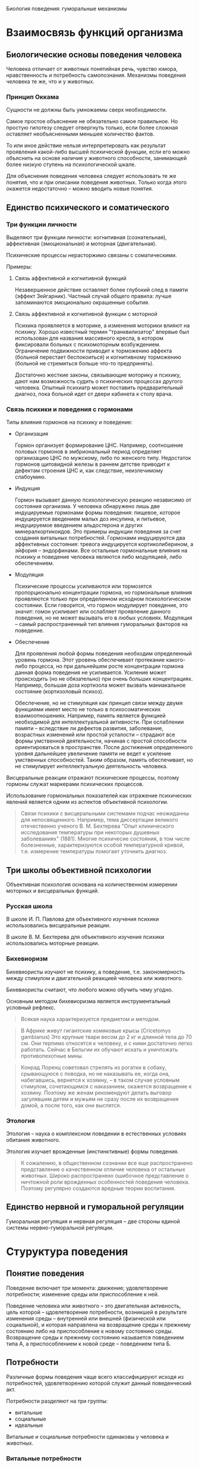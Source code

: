Биология поведения: гуморальные механизмы 

* Взаимосвязь функций организма

** Биологические основы поведения человека

   Человека отличает от животных понятийная речь, чувство юмора,
   нравственность и потребность самопознания. Механизмы поведения
   человека те же, что и у животных.

*** Принцип Оккама

    Сущности не должны быть умножаемы сверх необходимости.

    Самое простое объяснение не обязательно самое правильное. Но
    простую гипотезу следует отвергнуть только, если более сложная
    оставляет необъясненными меньшее количество фактов.

    То или иное действие нельзя интерпретировать как результат
    проявления какой-либо высшей психической функции, если его можно
    объяснить на основе наличия у животного способности, занимающей
    более низкую ступень на психологической шкале.

    Для объяснения поведения человека следует использовать те же
    понятия, что и при описании поведения животных. Только когда этого
    окажется недостаточно -- можно вводить новые понятия.

** Единство психического и соматического

*** Три функции личности

    Выделяют три функции личности: когнитивная (сознательная),
    аффективная (эмоциональная) и моторная (двигательная).

    Психические процессы нерасторжимо связаны с соматическими.

    Примеры:

    1) Связь аффективной и когнитивной функций

       Незавершенное действие оставляет более глубокий след в памяти
       (эффект Зейгарник). Частный случай общего правила: лучше
       запоминаются эмоционально окрашенные события.

    2) Связь аффективной и когнитивной функции с моторной

       Психика проявляется в моторике, а изменения моторики влияют на
       психику. Хорошо известный термин "транквилизатор" впервые был
       использован для названия массивного кресла, в котором фиксировали
       больных с психомоторным возбуждением. Ограничение подвижности
       приводит к торможению аффекта (больной перестает беспокоиться) и
       когнитивному торможению (больной не стремиться больше что-то
       предпринять).

       Достаточно жесткие законы, связывающие моторику и
       психику, дают нам возможность судить о психических процессах
       другого человека. Опытный психиатр может поставить
       предварительный диагноз, пока больной идет от двери кабинета к
       столу врача.

*** Связь психики и поведения с гормонами

    Типы влияния гормонов на психику и поведение:

    - Организация
    
      Гормон организует формирование ЦНС. Например, соотношение половых
      гормонов в эмбриональный период определяет организацию ЦНС по
      мужскому, либо по женского типу. Недостаток гормонов щитовидной
      железы в раннем детстве приводит к дефектам строения ЦНС и, как
      следствие, неизлечимому слабоумию.

    - Индукция

      Гормон вызывает данную психологическую реакцию независимо от
      состояния организма. У человека обнаружено лишь две индуцируемые
      гормонами формы поведения: пищевое, которое индуцируется
      введением малых доз инсулина, и питьевое, индуцируемое введением
      альдостерона и других минералкортикоидов. Это примеры индукции
      поведения за счет создания витальных потребностей. Гормонами
      индуцируются два аффективных состояния: тревога индуцируется
      кортиколиберином, а эйфория -- эндорфинами. Все остальные
      гормональные влияния на психику и поведение человека являются
      либо модуляцией, либо обеспечением.

    - Модуляция

      Психические процессы усиливаются или тормозятся пропорционально
      концентрации гормона, но гормональные влияния проявляются только
      при определенном исходном психологическом состоянии. Если
      говорится, что гормон модулирует поведение, это значит: гомон
      усиливает или ослабляет проявление данного поведения, но не
      может вызывать его в любых условиях. Модуляция -- самый
      распространенный тип влияния гуморальных факторов на поведение.

    - Обеспечение

      Для проявления любой формы поведения необходим определенный
      уровень гормона. Этот уровень обеспечивает протекание
      какого-либо процесса, но при дальнейшем росте концентрации
      гормона данная форма поведения не усиливается. Усиление может
      происходить (но не обязательно) при очень больших
      концентрациях. Например, большая доза кортизола может вызвать
      маниакальное состояние (кортизоловый психоз).

      Обеспечение, но не стимуляция как принцип связи между двумя
      функциями имеет место не только в психосоматических
      взаимоотношениях. Например, память является функцией необходимой
      для интеллектуальной активности. При ослаблении памяти --
      вследствие ли дефектов развития, заболевание, возрастных
      изменений или простой усталости -- страдают все формы умственной
      деятельности, начиная с простой способности ориентироваться в
      пространстве. После достижения определенного уровня дальнейшее
      увеличение памяти не ведет к усиление умственных
      способностей. Таким образом, память обеспечивает, но не
      стимулирует интеллектуальную деятельность человека.


    Висцеральные реакции отражают психические процессы, поэтому
    гормоны служат маркерами психических процессов.

    Использование гормональных показателей как отражение психических
    явлений является одним из аспектов объективной психологии.

    #+BEGIN_QUOTE
    Связи психики с висцеральными системами подчас неожиданны для
    непосвященного. Например, тема диссертации великого отечественно
    ученого В. М. Бехтерева "Опыт клинического исследования
    температуры при некоторых душевных заболеваниях" (1881). Многие
    психичесие состояния, в том числе болезненные, характеризуются
    особой температурной кривой, т.е. измерение температуры помогает
    уточнить диагноз. 
    #+END_QUOTE

** Три школы объективной психологии

   Объективная психология основана на количественном измерении
   моторных и висцеральных функций.

*** Русская школа

    В школе И. П. Павлова для объективного изучения психики
    использовались висцеральные реакции.

    В школе В. М. Бехтерева для объективного изучения психики
    использовались моторные реакции.

*** Бихевиоризм

    Бихевиористы изучают не психику, а поведение, т.е. закономерность
    между стимулом и двигательной реакцией человека или животного.

    Бихевиористы считают, что любого можно обучить чему угодно.

    Основным методом бихевиоризма является инструментальный условный
    рефлекс.

    #+BEGIN_QUOTE
    Всякая наука характеризуется предметом и методом.
    #+END_QUOTE

    #+BEGIN_QUOTE
    В Африке живут гигантские хомяковые крысы (Cricetomys gambianus)
    Это крупные твари весом до 2 кг и длинной тела до 70 см. Они
    терпимо относятся к человеку, и с ними достаточно легко
    работать. Сейчас в Бельгии их обучают искать и уничтожать
    противопехотные мины.
    #+END_QUOTE

    #+BEGIN_QUOTE
    Конрад Лоренц советовал стрелять из рогатки в собаку, срывающуюся
    с поводка, но не наказывать ее, когда она, набегавшись, вернется к
    хозяину, -- в таком случае условным стимулом, сочетающимся с
    наказанием, окажется возвращение к хозяину. Поэтому же женам
    рекомендуют делать выговор загулявшим детям и мужьям не сразу
    после их возвращения домой, а после того, как они выспятся.
    #+END_QUOTE

*** Этология

    Этология -- наука о комплексном поведении в естественных условиях
    обитания животного.

    Этология изучает врожденные (инстинктивные) формы поведения.

    #+BEGIN_QUOTE
    К сожалению, в общественном сознании все еще распространено
    представление о качественном отличие человека от остальных
    животных. Широко распространено ошибочное представление о
    ничтожной роли врожденных особенностей поведения человека. Поэтому
    регулярно создаются вредные теории воспитания.
    #+END_QUOTE

** Единство нервной и гуморальной регуляции

   Гуморальная регуляция и нервная регуляция -- две стороны единой
   системы нервно-гуморальной регуляции.

* Стуруктура поведения

** Понятие поведения

   Поведение включает три момента: движение; удовлетворение
   потребности; изменение среды или приспособление к ней.

   Поведение человека или животного -- это двигательная активность,
   цель которой -- цдовлетворение потребности, возникшей в результате
   изменения среды -- внутренней или внешней (физической или
   социальной), и которая направлена на возвращение среды к прежнему
   состоянию либо на приспособление к новому состоянию
   среды. Возвращение среды к прежнему состоянию называется поведением
   типа А, а приспособлением к новой среде -- поведением типа Б.

** Потребности

   Различные формы поведения чаще всего классифицируют исходя из
   потребностей, удовлетворению которой служит данный поведенческий
   акт.

   Потребности разделяют на три группы:

   - витальные
   - социальные 
   - идеальные

   Витальные и социальные потребности одинаковы у человека и животных.

*** Витальные потребности

    * Самосохранение -- потребности в поступление пищи и воды, в
      сохранении физической целостности организма.

    * Самовоспроизведение -- потребность иметь потомство и заботиться о нем.

    * Самоподдержание -- потребности в функциональной целостности
      организма и поддержании его работоспособности. В частности:

      + Потребность в сенсорном притоке

        На то, что активное состояние мозга поддерживается суммой
        раздражений от всех органов чувств, впервые указал
        И. М. Сеченов в "Рефлексах головного мозга". В дальнейшем это
        положение получило многочисленные экспериментальные
        подтверждения. Животное, которому в эксперименте разрушают
        структуры мозга, в которых расположены сенсорные входы,
        впадает в состояние, неоличимое от глубокой потери сознания.
        Для удовлетворения сенсорной потребности не имеет значения
        информационная нагрузка, а имеют значение количество и
        разнообразие раздражений органов чувств.

      + Потребность в информационном притоке -- информация не должна
        быть значимой для удовлетворения других потребностей
        человека. Главный фактор -- ее количество.

      + Потребность в эмоциях

      + Гедонистическая потребность

    Потребности в сенсорном и информационном притоке биологически
    обоснованы тем, что сбор информации об окружающей среде --
    жизненно необходимое условие выживания каждого животного.

    В условиях сенсорного голода потребность в сенсорных ощущениях и
    потребность в информации можно удовлетворить сенсорным потоком
    от работающих мышц.


    #+BEGIN_QUOTE
    Ограничение сенсорного и информационного притока ведет к
    эмоциональным расстройствам.  Писатели XIX века, например
    Н. С. Лесков и Анатоль Франс, неоднократно отмечали дурной нрав
    монахов и монахинь. То же самое можно наблюдать и сегодня в
    замкнутых коллективах (дальние экспедиции, гарнизоны, закрытые
    учебные заведения). Это объясняется тем, что в условиях сенсорного
    и информационного голода любое, даже незначительное, событие
    приобретает яркую эмоциональную окраску, неадекватную значению
    этого изменения в окружающей среде. Психологический дискомфорт в
    условиях информационного голода может легко переходить в
    психические расстройства. Поэтому в обязательную комплектацию
    полярных экспедиций входят смирительные рубашки, ибо, так
    называемое "экспедиционное бешенство" -- обычное явление.
    #+END_QUOTE

    #+BEGIN_QUOTE
    Отсутствие потребности вести здоровый образ жизни не сказывается
    на способности человека оставить жизнеспособное потомство, тогда
    как живые организмы, лишенные витальных потребностей, например
    потребности в информации, если и вырастают до репродуктивного
    возраста, чаще не оставляют потомства.
    #+END_QUOTE

*** Социальные потребности

    1) Потребность в самоидентификации -- принадлежности к группе --
       основная социальная потребность.

    2) Потребность в доминировании -- потребность в приоритетном
       доступе к витальным ресурсам.

    3) Потребность в лидерстве -- потребность в свободе движений в
       социальной стуруктуре общества.

    4) Потребность в подчинении.

    #+BEGIN_QUOTE
    Другой распространенный пример комбинированного сообщества --
    человек и его автомобиль. Нежные слова, которые употребляет
    человек, обращаясь к своей машине, свидетельствуют о том, что
    отношение к машине гораздо богаче отношений к предмету роскоши как
    показателю социального положения, знаку престижа. В английском
    языке все объекты, кроме людей, обозначаются местоимениями
    среднего рода. Исключение составляют домашние животные и
    автомобили. Автомобиль для мужчины -- she, для женщины --
    he.
    #+END_QUOTE

*** Идеальные потребности

    Идеальными называются потребности, отсутстувующие у
    животных. Например, потребность в познании.

*** Соотношения потребностей

    Сложные формы поведения человека являются удовлетворением
    определенного набора потребностей.

    #+BEGIN_QUOTE
    В тех случаях, когда от любви до ненависти оказался один шаг,
    можно уверенно сказать, что в "любви" преобладала мотивация,
    сформированная на основе потребности в лидерстве. Поскольку не
    удалось сориентировать поведение объекта на себя, т.е. добиться
    взаимности, субъект, рационализируя неудачу, объясняет себе, что
    бывший предмет его любви плох, и для доказательства этого не
    упускает случая унизить его.
    #+END_QUOTE

    #+BEGIN_QUOTE
    Как правило, человек, любящий другого за то, что он -- его
    создание, не допускает проявлений самостоятельности предмета
    своего чувства.
    #+END_QUOTE

    #+BEGIN_QUOTE
    Люди, любящие собак, имеют, как правило, выраженную потребность в
    лидерстве, которую не могут удовлетворить в отношениях в других
    социальных стуруктурах. Те же, кто предпочитает собакам кошек,
    либо не имеют выраженной потребности в лидерстве, либо реализуют
    ее в других сообществах. Этим объясняется хорошо язвестная
    закономерность большей любви женщин к кошкам, а мужчин -- к
    собакам.
    #+END_QUOTE

** Поведенческий акт

   Схема поведенческого акта:

   1) потребности
   2) мотивация
      * тревожность
      * сбор информации о среде
      * извлечение информации из памяти
      * эмоции
      * выбор или выработка программы действий
   3) поведение
   4) проверка результата
      * потребность удовлетворена -- положительные эмоции --
        дополнение памяти
      * потребность не удовлетворена -- отрицательные эмоции --
        изменение программы

*** Потребности

    Цель поведения -- удовлетворение потребности. Потребности
    возникают:

    * в ответ на изменение во внешней или внутренней среде
    * в результате накопления внутренней энергии

*** Мотивация

    Мотивация -- это механизм активации памяти о способах
    удовлетворения потребности. Общая эффективность его работы зависит
    от уровня тревоги.

    Степень мотивации прямо отражается на уровне тревоги и наоборот.

    В рамках мотивационного возбуждения происходит не сбор всей
    доступной информации, а поиск ключевого стимула, который позволит
    охарактеризовать ситуацию как знакомую, такую, с которой человек
    (или животное) уже сталкивался.

    Сила эмоции пропорциональна неопределенности ситуации.

*** Программа действий

    Выбор или создание программы действий непосредственно
    предшествует двигательному акту. 

    Перебор хранящихся в памяти ФКД (фиксированных комплексов
    действий) и сбор информации об обстановке в которой находится
    человек или животное, идут параллельно до тех пор, пока в
    окружающей среде не будет найдена некая совокупность признаков,
    соответствующая одному из имеющихся ФКД. Данный ФКД и реализуется
    как программа действий. Эта совокупность характеристик внешней
    среды называется ключевым или сигнальным стимулом.

    Подавляющее большинство поведенческих актов человек совершает,
    используя уже готовую программу поведения.

    #+BEGIN_QUOTE
    Различия между людьми заключаются в том, что одни прекращают
    процесс накопления программ достаточно рано, в юные годы, а
    другие накапливают их всю жизнь. Первые применяют программы,
    часто только приблизительно подходящие к данной ситуации, а
    вторые нередко тратят много времени на исследование ситуации и
    подбор наилушей программы.
    #+END_QUOTE

    #+BEGIN_QUOTE
    Уровень мотивации животных можно повысить, например, через
    повышение тревожности.
    #+END_QUOTE

*** Сопостовление полученного результата с ожидаемым

    Эмоции -- мощный регулятор когнитивных функций. Отрицательные
    эмоции возникают в случае несовпадения полученного результата и
    побуждают организм изменить программу действия. Положительные
    эмоции возникают при совпадении полученного результата с
    ожидаемым, т.е. при удовлетворении потребности, и стимулируют
    закрепление в памяти нового сочетания -- изменения в среде и
    эффективный ФКД.

*** Индивидуальные особенности

    Индивидуальные психологические особенности отражаются не только в
    количественных различий между людьми, но и в качественных
    различиях в структуре их поведения. 

** Действие гуморальных факторов на разных этапах поведенческого акта

*** Потребности

    Примеры: голод (снижение глюкозы в крови), жажда (нарушенный
    водно-солевой баланс), потребность в половом контакте
    (гонадолиберин).

*** Мотивация

    Гуморальные факторы принимают воздействуют на все этапы
    мотивации:

    * Тревожность -- оскитоцин, вазопрессин, кортиколиберин

    * Сбор информации о среде -- гормоны модулируют функционирование
      сенсорных систем.

    * Извлечение информации из памяти -- вазопрессин, уровень глюкозы
      в крови.

    * Эмоции -- продукт главным образом нервных процессов, однако
      стабильные эмоциональные состояния (аффективный фон) находятся
      под гормональным контролем -- эндорфины, окситоцин, вазопрессин,
      эндорфины, дофамин

    * Выбор или выработка программы действий -- адреналин способствует
      поведению типа А, вазопрессин способствует поведению типа Б,
      окситоцин способствует материнскому поведению, половые гормоны
      модулируют половое поведение

*** Движение

    Гуморальные факторы участвуют в обеспечении и стимуляции движения
    на нескольких уровнях:

    * на уровне мышц -- андрогены модулируют анаболический аспект
      метаболизма и обеспечивают двигательную активность

    * на уровне общего обмена веществ -- гормоны щитовидной железы
      обеспечивают двигательную активность

    * на уровне нервных центров, управляющих движением -- кортизол
      усиливает транспорт глюкозы в нервные клетки, норадреналин
      восстанавливает работоспособность утомленной мышцы (феномен
      Орбели--Гинецинского)

    Двигательную активность так же модулируют тестостерон, эстрадиол и
    мелатонин.

*** Психические состояния

    * Состояния, связанные с ритмическими процессами в организме

      + мелатонин регулирует ритмику процессов, связанных с
        чередованиями дня и ночи, а так же  модулирует настроение

      + общяя активность зависит от уровня функционирования клеток
        ЦНС, который обеспечивается гормонами щитовидной железы, коры
        надпочечников (кортизол) и гонадами (андрогены)

    * Состояния, связанные с неудовлетворенными потребностями -- роль
      гуморальных факторов в состояниях этой группы зависит от
      конкретной потребности, породившей сотояние

    * Состояния, к которым относятся разнообразные проявления стресса

      + стресс -- АКТГ, адреналин

      + тревога -- кортиколиберин

    * Состояния

    Используемое в психологии понятие "психические состояния" включает
    разнородные с биологической точки зрения категории.

    Гуморальные факторы учавствуют в формировании и поддержании
    различных психических состояний. При этом они действуют, как
    правило, с нервными факторами.

    Положительные эмоции связаны с усилением секреции эндорфинов, а не
    адреналина.

    Окситоцин -- это гормон, стимулирующий состояние безмятежности,
    т.е. естественный противотревожный гуморальный фактор.

    Половой гормон -- гонадолиберин -- стимулирует состояние
    эйфории. Он является естественным антидепрессантом.

    #+BEGIN_QUOTE
    При низкой тревожности, конституциональной или вызванной введением
    фармокологического препаратов, наличие потребностей с трудом
    приводит к образованию мотивации.
    #+END_QUOTE

    #+BEGIN_QUOTE
    Гуморального фактор, вызывающего субдепрессивные состояния не
    существует. В настоящее время твердо установлено, что повышенный
    уровень синтеза и секреции стрессорных гормонов (т.е. гормонов
    синтез и секреция которых повышается при стрессе) не является
    причиной депрессии и субдепрессивных состояний.
    #+END_QUOTE

* Гуморальная система

** Общая часть

   Гуморальная и нервная система регуляции -- являются двумя аспектами
   единой системы нейрогуморальной регуляции целостных функций
   организма.

   #+BEGIN_QUOTE
   Условность деления на нервные и гуморальные механизмы регуляции
   функции проявляется уже в том, что нервный импульс передается с
   клетки на клетку с помощью гуморального сигнала -- в нервном
   окончании выделяются молекулы нейромедиатора, который является
   гуморальным фактором.
   #+END_QUOTE

   #+BEGIN_QUOTE
   Нервный контроль отсутствует у двух органов: коры надпочечников и
   плаценты.
   #+END_QUOTE

*** Различия между нервной и гуморальной регуляцией

    Основные отличия нервной регуляции от гуморальной следующие:
    нервный сигнал целенаправленный; нервный сигнал быстрый; нервный
    сигнал краткий.

    #+BEGIN_QUOTE
    Межполушарная ассиметрия -- различия в записи ЭЭГ на левой и
    правой половине головы -- формируется в результате организующего
    влияния половых гормонов.
    #+END_QUOTE

*** Функциональная классификация гуморальных факторов

    Гормоны -- биологические вещества, синтезируемые специальными
    клетками, секретируемые во внутреннюю среду, транспортируемые с
    током крови по всему организму и изменяющие функции
    тканей-мишеней.

    Клетки, секретирующие гормоны, образуют железы внутренней
    секреции, которые все вместе образуют эндокринную систему.

    "Внутренняя секреция" означает, что вещества выделяются в кровь
    или в другую внутреннюю жидкость; "внешняя секреция" означает, что
    вещества выделяются в пищеварительный тракт или на поверхность
    кожи.

** Основные гормоны и железы

*** Гипоталамо-гипофизарная система

    Гипоталамус является высшим отделом эндокринной системы. Эта
    стуруктура головного мозга, получая и перерабатывая информацию об
    изменениях в мотивационных системах, изменениях во внешней среде и
    во внутренних органах, изменениях гуморальных констант организма,
    интегрирует полученную информацию в виде изменения синтеза
    многочисленных гормонов, управляющих активностью эндокринной
    системы организма.

    В соответствии с возникающими потребностями организма гипоталамус
    модулирует активность эндокринной системы, управляя функциями
    гипофиза.

    Модуляция (т.е. активация или торможение) осуществляется путем
    синтеза и секреции специальных гормонов -- релизингов (release --
    выделять), которые, поступая в специальную (портальную)
    кровеносную систему, транстортируются в переднюю долю гипофиза. В
    передней доле гипофиза гипоталамические гормоны стимулируют или
    тормозят синтез и секрецию гипофизарных гормонов, которые
    поступают в общий кровоток.

    Часть гипофизарых гормонов является тропными (tropos --
    направление) гормонами, т.е. они стимулируют секрецию гормонов из
    перефирических желез: коры надпочечников, гонад (половых желез) и
    щитовидной железы.

    Гипофизарных гомонов, тормозящих функции перефирических желез, не
    существует.

    Другая часть гипофизарных гормонов действует не на переферические
    железы, а непосредственно на органы и ткани.

    Перефиричесие гормоны, взаимодействуя с гипофизом и гипоталамусом,
    тормозят по методу обратной связи секрецию соответствующих
    гипоталамических и гипофизарных гормонов.

    По химической природе все гипоталамические и гипофизарные гормоны
    являются пептидами, т.е. состоят из аминокислот.

    Все гипоталамические гормоны, помимо эндокринных функций, обладают
    выраженным психотропным эффектом.

    В отличие от гипоталамических, не все гипофизарные гомоны обладают
    психотропным действием.

*** Гипоталамические и гипофизарные гормоны

*** Вазопрессин и окситоцин

    Вазопрессин и окситоцин -- эти гормоны синтезируются в
    гипоталамусе, в заднем гипофизе выделяются в общий
    кровоток. Задний гипофиз образован окончаниями отростков нервных
    клеток гипоталамуса.

*** Периферические гормоны

    В поджелудочной железе синтезируются инсулин и глюкагон.

    В щитовидной железе синтезируются тироксин и трийодтиронин.

    Секреция гормонов щитовидной железы мало меняется при изменении во
    внешней или внутренней среде. В норме гормоны щитовидной железы
    осуществляют только тоническое влияние на функции организма.

    В мозговом слое надпочечников синтезируются адреналин и норадреналин.

*** Стероидные гормоны

    Пептиды:

    - быстрый выброс в кровь (секунды)
    - короткое время полураспада (1-2 минуты)
    - распад осуществляется ферментами крови
    - с трудом проникают в ЦНС
    - разрушаются пищеварительными ферментами (неэффективны при
      пероральном введении)

    Стероиды:
    
    - медленный выброс в кровь (несколько минут)
    - короткое время полураспада (десятки минут)
    - распад осуществляется главным образом в печени
    - легко проникают в ЦНС
    - всасываются в кровь в желудочно-кишечном тракте

    Стероиды синтезируются из общего предшественника -- холестерина и
    делятся на пять семейств:

    - глюкокортикоиды
    - минералкортикоиды
    - прогестины
    - андрогены (мужские половые гормоны)
    - эстрогены (женские половые гормоны)
 
    Стероидные гормоны синтезируются в двух железах: коре
    надпочечников и гонадах.  

    #+BEGIN_QUOTE
    Адаптивное значение глюкокортикоидов было показано Гансом Селье в
    1930-е годы. Уже в годы Второй мировой войны экстракты коры
    надпочечников использовались в немецкой армии в качестве
    стимуляторов (например, летчиками перед пикированием). Материал --
    бычьи надпочечники -- вывозили подводным лодками из Аргентины.
    #+END_QUOTE

*** Мелатонин

    В эпифизе синтезируется мелатонин.

    Особенностью регуляции функций эпифиза является прямая связь с
    гипоталамическими ядрами, непосредственно связанными с
    сетчаткой. Таким образом, эпифиз получает от глаз сигналы об
    изменении освещенности. Секреция эпифизарных гормонов усиливается
    в темноте.

** Принципы гормональной регуляции

*** Передача гормонального сигнала: синтез, секреция, транспорт гормонов, их действие на клетки-мишени и инактивация

    Реализация гормонального сигнала происходит в пять этапов:

    1) синтез

    2) секреция

    3) транспорт

       Связанный транспортными белками гормон биологически не активен.
       
    4) взаимодействие с клеточным рецептором

       Клеточные рецепторы -- сложные белки. Специфичность больше, чем
       у транспортных белков.

       Связывание гормона с рецептором вызывает биохимические реакции,
       итог которых заключается в изменении синтеза определенных белков.

    5) инактивация и вывод из организма

    Биологическая активность эндокринной системы может меняться
    несмотря на то, что содержание гормона в крови может оставаться
    неизменным. Изменения связаны с изменениями в транспорте,
    рецепции, или катаболизме молекул гормона.
       
    #+BEGIN_QUOTE
    Длительный прием оральных контрацептивов приводит к нарушению
    либидо. У таких женщин обнаружено повышенное содержание
    транстортного белка -- глобулина, связывающего эстрогены.
    #+END_QUOTE

    #+BEGIN_QUOTE
    Для прерывание беременности на ранних сроках применяются вещества,
    нарушающие связывание прогестрона с его клеточными рецепторами.
    #+END_QUOTE

*** Поливалентность гормонов

    Каждый гормон действует на многие органы и ткани.

*** Регуляция по механизму отрицательной обратной связи и гормональные влияния на психику

    Гормоны тормозят собственную секрецию по механизму отрицательной
    обратной связи.

    Количество рецепторов в тканях-мишенях уменьшается при длительном
    увеличении концентрации гормона в крови.

    Психотропный эффект гормона зависит от скорости изменения
    концентрации гормона в крови, а не от абсолютного значения этой
    концентрации.

*** Взаимодействие эндокринных систем: прямая связь, обратная связь, синергизм, пермиссивное действие, антагонизм

    Существует пять типов взаимодействия эндокринных систем:

    - один гормон стимулирует синтез другого
    - один гормон тормозит синтез другого
    - два гормона оказывают схожий эффект (синергизм)
    - один гормон усиливает действие второго, хотя сам не оказывает
      влияния на данную функцию (пермиссия)
    - два гормона оказывают на клетки организма противоположный эффект
      (антагонизм)

*** Механизмы гормональных влияний на поведение

    Гормоны могут влиять на поведение пятью способами:

    1) влияя на состояние переферических органов

       - серотонин, действуя как гормон, вызывает зуд
       - тестостерон делает кожу на головке пениса тоньше, что
         повышает чувствительность

    2) влияя на обмен веществ в ЦНС

       - кортизол усиливает транспорт глюкозы к клетки мозга

    3) влияя на медиаторы в ЦНС

    4) влияя на состояние переферической нервной системы

    5) влияя на строение ЦНС

       - под влиянием эстрогенов увеличивается количество межнейронных
         контактов
       - глюкокортикоиды вызывают гибель клеток в ЦНС
       - минералкортикоиды увеличивают стабильность нейронов некоторых
         стуруктур мозга

** Обмен углеводов

*** Значение углеводов

    Углеводы являются основным источником энергии для клеток, а для
    нервных элементов -- единственным.

    Глюкоза -- единственный и незаменимый источник энергии для клеток
    ЦНС, т.е. головного и спинного мозга.

    #+BEGIN_QUOTE
    При умеренном климате на энергетические нужды используется
    приблизительно две трети поступающих питательных веществ.
    #+END_QUOTE

    #+BEGIN_QUOTE
    В средневековой Европе сахар продавался в аптеках.
    #+END_QUOTE

*** Психотропный эффект углеводов

    Начальный этап любого стресса вызывает подъем уровня концентрации
    глюкозы в крови.

    Недостаток глюкозы ухудшает формирование памяти.

    Ухудшение памяти при дефиците глюкозы связано с недостаточным
    снабжением глюкозой клеток ЦНС.

*** Содержание глюкозы в крови -- важнейшая константа

    Нормальным считается содержание глюкозы от 4.4 до 6.6 милимолля,
    что соответствует приблизительно 1 грамму на литр крови.

    Падение содержания глюкозы в крови гораздо опаснее, чем рост этого
    показателя.

    Концентрация глюкозы в крови уменьшает только один гормон --
    инсулин, а повышают -- несколько гормонов.

    Концентрация глюкозы в крови постоянно поддерживается в
    определенных узких границах. Выход за эти границы субъективно
    ощущается как ухудшение самочувствия.

    Чувство голода возникает в результате поступления в мозг сигналов
    о снижении концентрации глюкозы в крови и нервных сигналов от
    пустого желудка.

    #+BEGIN_QUOTE
    Выкуривание одной сигареты приводит к повышению уровня глюкозы
    примерно на 0.5% исходного уровня.
    #+END_QUOTE

*** Гуморальные влияния на различные этапы обмена углеводов

    Гормоны регулируют все этапы углеводного обмена: переваривание
    пищи, всасывание в кровь, расходование углеводов и создание запаса
    энергоносителей.

    В организме постоянно идут процессы гликогенеза -- синтеза
    гликогена из глюкозы, гликогенолиза -- распада глюкогена до
    глюкозы и глюконеогенеза -- синтеза глюкозы из жиров, белков и
    молочной кислоты.

    Алкоголь тормозит глюконеогенез, что приводит к значительному
    снижению (до 30%) содержания глюкозы в крови.

    Глюкокортикоид кортизол -- единственный гормон человека, который
    увеличивает транспорт глюкозы в клетки головного мозга.

    Энергия клетки ЦНС получают только в результате окислительного
    фосфорилирования.

*** Метаболическая и гедонистическая функция углеводов

    Углеводы настолько важны для функций организма, что у всех
    млекопитающих, включая человека, сформировался механизм
    гедонистического эффекта углеводов: вкус углеводов им
    приятен. Этим обеспечивается постоянное поступление углеводов с
    диетой.

    #+BEGIN_QUOTE
    Hic habitat felicitas -- "здесь обитает счастье" -- надпись на
    стене кондитерской.
    #+END_QUOTE

** Комплексный пример психотропного эффекта гормонов: предменструальный синдром

   Предменструальный синдром -- это многообразные аффективные
   расстройства, проявляющиеся или усиливающиеся в конце
   менструального цикла.

   Предменструальный синдром обусловлен резким падением секреции
   прогестерона в конце менструального цикла.

   #+BEGIN_QUOTE
   Большинство самоубийств, совершаемых женщинами, происходит на фоне ПМС.
   #+END_QUOTE

   #+BEGIN_QUOTE
   Метаболиты прогестерона обладают противотревожным и успокающиваим
   действием, подобным тому, которые оказывают распространненые
   транквилизаторы типа седуксена, диазепама, тазепама,
   феназипама. Это объясняется тем, что метаболиты прогестерона и
   дезоксикортикостерона связываются с теми рецепторами в ЦНС, что и
   бензодиазепиновые транквилизаторы.
   #+END_QUOTE

*** Влияние контрацептивов

    Предменструальный синдром усиливается при приеме контрацептивов,
    содержащих синтетические прогестины, которые не образуют
    анксиолитических метаболитов и снижают эндогенный прогестерон по
    механизму отрицательной обратной связи.

*** Влияние избытка соли в диете

    Предменструальный синдром усиливается при избытке соли в диете,
    т.к. снижается секреция дезоксикортикостерона, образующего
    анксиолитические метаболиты.

*** Влияние пищевых углеводов

    Предменструальный синдром может усиливаться при недостатке
    углеводов в диете из-за падения концентрации глюкозы в крови и
    недостаточного снабжения ЦНС глюкозой.

    Предменструальный синдром может училиваться при избытке
    низкомолекулярных углеводов в диете из-за падения концентрации
    глюкозы в крови, если система секреции инсулина слишком
    чувствительна к уровню глюкозы.

    #+BEGIN_QUOTE
    Снижение глюкозы в крови после приема сахарозы обусловлено
    повышенной реактивностью поджелудочной железы.
    #+END_QUOTE

*** Влияние алкоголя

    Предменструальный синдром усиливается при приеме алкоголя.

    #+BEGIN_QUOTE
    В отсутствие поступления углеводов с пищей, глюконеогенез
    становится критическим процессом, поддерживающим необходимый
    уровень глюкозы в крови, поскольку запасы глюкогена в печени
    относительно невелики.
    #+END_QUOTE

* Стресс

** Понятие стресса

   Стресс -- это неспецифичная системная приспособительная реакция
   организма на отклонение условий существования от привычных.

*** Неспецифичность стресса

    Неспецифичность стресса состоит в том, что одну и ту же реакцию
    организма вызывают различные раздражения независимо от их природы.

    Стрессорная реакция не зависит от модальности стимула.

    Именно неспецифичность стала в свое время наиболее революционной
    чертой концепции стресса.

*** Системность стресса

    Системность стресса состоит в том, что реагируют сразу все системы
    организма.

*** Адаптивность стресса

    Адаптивность стресса состоит в том, что эта реакция направлена на
    приспособление к изменившейся внешней или внутренней среде.

*** Новизна изменений

    Стресс -- это реакция на непривычные изменения среды, а не на
    любые, или сильные или вредные для организма.

    Уровень стресса никогда не бывает нулевым, т.к. в любой ситуации
    имеется элемент новизны.

    #+BEGIN_QUOTE
    [речь о Питере] Например, вечером после напряженного дня приятно
    остановиться в вестибюле Пушкинской у выцарапанного на мраморе
    слова "Туся", существующего едва ли не со дня открытия станции.
    #+END_QUOTE

** Стресс сопровождает и приятные события

   Многие приятные события сопроводаются стрессом. Классический пример
   положительного стресса -- воздействие на человека произведений
   искусства.

   #+BEGIN_QUOTE
   Благодаря лексической бедности и примитивной грамматике книги Жоржа
   Сименона и Агаты Кристи полезны для начинающих изучать иностранные
   языки.
   #+END_QUOTE

** Определение величины стресса

   Стрессорная реакция организма характеризуется четырьмя
   показателями:

   - чувствительность
   - реактивность
   - скорость развития
   - скорость угасания

   Поскольку стресс является системной реакцией, т.е. при стрессе
   происходят изменения во всех системах организма, то в качестве
   примера можно рассматривать любую реакцию: изменение частоты
   сердечных сокращений, кожно-гальваническую реакцию, изменение
   количества стереотипных движений, изменение уровня гормонов и пр.

*** Чувствительность

    Чувствительность организма к воздействию определяется минимальной
    силой раздражителя, которая вызывает реакцию. Эта минимальная сила
    раздражителя называется порогом реакции.

    Чем больше сила раздражителя, при которой возникает реакция, тем
    выше порог реакции и тем меньше чувствительность организма.

    Один из физиологических регуляторов чувствительности --
    беременность. У беременных чувствительность к болевым стимулам
    падает в несколько раз.

*** Реактивность

    Реактивность организма характеризуется степенью изменения
    определяемого параметра после предъявления стимула.

*** Скорости развития и угасания реакции

    Количественно скорость изменения любой реакции определяется так
    называемой постоянной времени -- временем, за которое реакция
    достигает 63% от максимального значения. Значение 63% выбрано из
    математических соображений, поскольку математический аппарат лучше
    всего разработан для экспоненциальных функций, которые
    используются для описания изменений в системах.

    Скорость угасания реакции количественно определяется обратной
    величеной -- временем, необходимым для того, чтобы показатель,
    возвращаясь к исходному значению, достиг 37% от максимума.

    Постоянная времени угасания может стресса может не зависеть от
    постоянной времени нарастания. Остальные характеристики
    стрессорной реакции, в общем случае, также не зависят друг от
    друга.

*** Устойчивость к стрессорным ситуациям -- это скорость угасания стрессорной реакции

    Устойчивость любой системы -- это скорость возвращения в исходное
    состояние.

    Показатель устойчивости к стрессу -- скорость угасания стрессорной
    реакции.

    Не существует гормона, торямозящего стрессорную
    реакцию. Единственным механизмом торможения стресса является
    отрицательная обратная связь в гипофиз-адреналовой системе.

** Поведение при стрессе

   Изменения в среде вызывают определенную потребность, для
   удовлетворения которой человек или животное должны либо
   попытаться возвратить среду к прежнему состоянию, либо
   приспособиться к новым условиям существования. Для
   удовлетворения потребности формируется мотивация,
   т.е. активизируется память о способах удовлетворения данной
   потребности. В памяти человека или животного хранится множество
   программ действия, но каждая из этих программ наиболее
   эффективна для строго определенных изменений среды. Поэтому в
   рамках мотивации происходит интенсивный сбор
   информации. Собирается в первую очередь информация, которая
   позволит охарактеризовать новую ситуацию как знакомую,
   т.е. такую в которой организм уже действовал и удовлетворил
   имевшуюся потребность.

   Совокупность черт измененного состояния среды, которая позволяет
   характеризовать ситуацию как знакомую, называется пусковым
   (ключевым) стимулом.

   Если найти ключевой стимул не удается, т.е. новизна ситуации
   велика, то у организма развивается стресс -- неспецифическая,
   системная адаптационная реакция на отклонение условий существования
   от привычных. Поведенческим компонентом стрессорной реакции
   является смещенная активность.

*** Универсальная форма поведения при стрессе -- смещенная активность

    При смещенной активности энергия, накопленная внутри одной
    мотивации, разряжается в виде фиксированного комплекса действий
    другой мотивации.

    Признаки смещенной активности:

    - отсутствие биологической целесообразности
    - возникновение в отсутствие пусковых стимулов для данного ФКД
    - использование форм поведения специфичных для данного вида (у
      человека, как правило, наиболее привычные формы поведения)

    Если поведение животного характеризуется этими тремя признаками,
    значит это смещенная активность, следовательно субъект испытывает
    стресс.

    Смещенная активность возникает:

    - когда не найден ключевой стимул, иными словами, когда животное
      не знает как поступить

    - при конкуренции двух ФКД в рамках одной мотивации 

      Пример: противостояние двух петухов. Один из них начинает
      клевать почву, хотя зерен на на земле нет. Он не может выбрать
      между бегством, нападением и демонстрацией подчинения сопернику.

    - при столкновении мотиваций

*** Формы смещенной активности

    - Мозаичная активность -- поведение, состоящее из фрагментов
      различных ФКД. 

      Мозаичной в стрессовой ситуации становится не только
      двигательная, но и психическая активность.

    - Переадресованное поведение -- если какая-то форма поведения не
      может быть реализована в контакте с конкретным человеком, она
      осуществляется в процессе общения с другим человеком или
      предметом. Переадресованным бывает только социальное поведение.

    - Собственно смещенная активность -- использование ФКД другой
      мотивации, явно неадекватной для удовлетворения текущей
      последовательности. Чаще всего смещенное поведение имеет форму
      наиболее привычного для данного субъекта вида активности.

      Поэт пишет стихи, художник рисует, если их что-то взволнует,
      поскольку это привычная для них форма активности.

      Кроме агрессивного, в качестве смещенного может выступать любое
      поведение. Очень часто это половое поведение.

      Не только невозможность реализации половой мотивации приводит к
      другим, неполовым формам поведения (сублимация), но и половое
      поведение часто является результатом невозможности реализации
      других, неполовых мотиваций.

      Еда, агрессия и секс -- распространенные формы смещенной
      активности.

    #+BEGIN_QUOTE
    Непрекращающиеся вооруженные конфликты ведут к тому, что в
    гражданское общество постоянно вливаются молодые люди, для
    которых убийство -- привычная форма активности. Следует
    подчеркнуть, что опастность для общества они представляют не
    потому, что их учили убивать. Любой врач знает о том, как убить
    человека гораздо больше, чем сержант морской пехоты. Но для
    демобилизованного спецназовца убийство или насилие -- это
    привычный способ реагирования на любые изменения в окружающей
    среде, причем один из немногих, в силу его молодости, имеющихся
    у него стереотипов поведения.
    #+END_QUOTE

*** Груминг -- смещенная активность, в которой сочетаются эндокринный и поведенческий компоненты стресса

    Груминг -- форма собственно смещенной активности и, одновременно,
    форма поведения, которая уменьшает психическое напряжение.

    Груминг вызывается не только ситуационными изменениями, но и
    определенными гуморальными факторами -- гипофизарными стрессорными
    гормонами. 

    Груминг приводит к росту концентрации эндорфинов в крови.

** Гормоны при стрессе

   Глюкокортикоиды регулируют основную адаптивную функцию
   организма. Их главная функция -- усиление сопротивляемости
   организма при длительном действии стрессора.

   С другой стороны, длительная избыточная концентрация
   глюкокортикоидов в крови ведет к возникновению заболеваний.

   Не существует гормона, который тормозит стрессорную
   реакцию. Единственным механизмом торможения стрессорной реакции
   является механизм обратной связи.

** Психотропные эффекты стрессорных гормонов

   Все стрессорные гормоны обладают психотропным эффектом.

   Стресс приводит к изменению зависимости между харектеристиками
   стимула и реакцией. Закономерности функционирования организма,
   выявленные в покое, меняются при стрессе. Психотропные свойства
   гормонов зависят от уровня стресса.

*** Кортиколиберин

    Кортиколиберин индуцирует чувство тревоги.

    Большая часть поведенческих эффектов кортиколиберина соответствует
    разнообразным изменениям в первый период стрессорной реакции,
    общим знаменателем которых является увеличение уровня тревоги, что
    обеспечивает готовность организма к приспособлением в среде,
    вызвавшей стресс.

    Кортиколиберин подавляет синтез гонадолиберина, что проявляется в
    форме торможения всех форм половой активности. Длительное
    воздействие стрессора ведет к нарушениям половой сферы.

*** АКТГ

    АКТГ усиливает внимание и улучшает память.

    АКТГ представляет собой пептид, т.е. цепочку аминокислот. Разные
    участки этой цепочки обладают разными свойствами. Вводя животному
    или человеку определенный фрагмент АКТГ, экспериментатор
    региструет изменение функций только одного органа, или одной
    функции.

    АКТГ улучшает не обучение вообще, а только за счет усиления
    внимания к зрительной и слуховой информации.

    Эффекты АКТГ зависят от пола испытуемого. У мужчин АКТГ снижает
    тревожность, а у женщин увеличивает, при введении в середине
    менструального цикла -- увеличивает. АКТГ при введении женщинам
    ухудшал зрительное внимание и улучшал вербальную память.

*** Окситоцин и вазопрессин

    Окситоцин снижает тревогу, ослабляет память, усиливает аффиляцию.

    В клинике используется при лечении неврозов. Поскольку окситоцин
    только модулирует, но не индуцирует все вышеперечисленное, это
    эффективно только совместно с психотерепией.

    Вазопрессин повышает тревогу и усиливает реакцию затаивания.

    #+BEGIN_QUOTE
    При шизофрении увеличена активность систем окситоцина и снижена
    активность систем вазопрессина.
    #+END_QUOTE

*** Эндорфины и энкефалины

    Энфорфины и энкефалины уменьшают чувство боли и вызывают эйфорию.

    Именно с выделением эндорфинов и энкефалинов при стрессе связана
    тяга к занятиями экстремальными видами спорта.

    Попытки создать эффективный анальгетик, который не был бы
    эйфориаком, пока безуспешны.

*** Анреналин

    Анреналин усиливает физиологические изменения, подготавливающие
    организм к реакции "борьбы или бедствия".

*** Гормоны коры надпочечников

    Основная психотропная функция глюкокортикоидов -- обеспечение
    реакции затаивания.

    #+BEGIN_QUOTE
    Еще одним примером неопределенной мотивации испытуемого является
    ухудшение тестов при неоднократном предъявлении одной и той же
    задачи. Если человек или животное быстро решает предложенную
    задачу, то при последующих предъявлениях этого теста процент
    успешных решений значительно снижается. Если задача сложна для
    испытуемого, то процент правильных решений монотонно
    нарастает. Л.В. Крушинский предположил, что чнижение процента
    правильных решений связано с неврозоподобным состоянием,
    развивающимся у успешно решающих задачу в следствие сильного
    напряжения нервно-психических функций. Но возможно, что у
    испытуемого меняется мотивация. Решение конкретной задачи не
    представляет для него интереса, и он начинает экперементировать со
    средой.
    #+END_QUOTE

* Неконтролируемый стресс и депрессия

  При депрессии угнетены аффективные, когнитивные и моторные функции.

  Наличие больных родственников (наследственный фактор) существенно
  увеличивает риск заболевания.

  Основной фактор внешней среды, который влияет на формирование
  депрессии, -- неконтролируемый стресс.

** Понятие неконтролируемого стресса

   Стресс, возникающий несмотря но то, что
   физические характеристики стимула остаются неизменными (нет эффекта
   новизны стимула). Возникает если выполняется хотя бы одно (или
   несколько) условий:
  
   - невозможно приспособиться к воздействию
   - невозможно избавиться от воздействия
   - невозможно избежать воздействия
   - невозможно предсказать начало воздействия
   - невозможно предсказать конец воздействия

*** Эксперемент Шенгер-Крестовниковой

    В лаборатории И.П. Павлова его сотрудница
    Н.Р. Шенгер-Крестовникова обучала собаку отличать круг от эллипса,
    постепенно изменяя форму эллипса так, чтобы он все больше и больше
    походил на круг. Правильное решение подкреплялось пищей,
    неправильное -- не подкреплялось. Когда соотношение осей эллипса
    достигло 8:9, собака стала ошибаться и не смогла научиться
    различать фигуры даже за три недели, а затем у нее внезапно
    пропала способность различать даже вытянутый эллипс и круг. Более
    того, пропали все условные рефлексы, выработанные прежде. Кроме
    того "собака, ранее спокойно стоявшая в станке, теперь была
    постоянно в движении и повизгивала. Стимулы, которых животное
    старалось избегать (аверсивные -- боль, голод) не
    применялись. Единственным фактором, травмировавшим психику
    животного, оказалась невозможность установить контроль над
    ситуацией.

    Неконтролируемые воздействия вызывают нарушения всех трех функций
    психики: когнитивной, моторной и аффективной.

*** Различные способы создания неконтролируемой ситуации

    Одинаковое по своим физическим характеристикам воздействие
    вызывает различную реакцию человека или животного в зависимости от
    возможности контролировать это воздействие.

    Только у тех животных или людей, которые подвергались
    неконтролируемому воздействию, развивались многочисленные
    расстройства, в отличие от испытавших такие же болевые
    воздействия, но в контролируемых условиях.

    Выученная беспомощность -- агедония, вызванная неконтролируемым
    стрессом.

    Выученная беспомощность -- это прежде всего аффективное
    нарушение. 

    Выученная беспомощность не является прерогативой высших
    животных. Оно было выработано у многих млекопитающих, птиц, рыб, и
    даже тараканов и улиток. Это означает, что процессы, лежащие в
    основе депрессивных расстройств человека, общие для всех живых
    существ. 

    Некоторые способы создания неконтролируемых ситуаций:

    - неконтролируемый доступ к витальным ресурсам
    - социальное давление
    - лишение возможности двигаться

    #+BEGIN_QUOTE
    В экспериментах широко используется такое, казалось бы мягкое
    воздействие, как лишение возможности двигаться. Для этого крыс и
    мышей помещают в пластиковые стаканчики.
    #+END_QUOTE

** Практическое значение неконролируемого стресса

   Практическое значение неконтролируемого стресса заключается в том,
   что подведение подвергшегося ему животного или человека становится
   управляемым.

   Создание неконтролируемых стрессорных ситуаций для формирования
   выученной беспомощности широко используется в человеческом обществе
   с целью повышения управляемости как отдельных людей, так и больших
   групп населения.

   Основное поле применения неконтролируемых ситуаций это, это конечно
   же, социальные отношения. Психологи-практики уже в доисторические
   времена поняли значение этого феномена. Не случайно во многих
   религиях в том или ином виде имеется постулат о греховности
   удовольствий, потребность в которых является одной из жизненно
   необходимых т.е. витальных. Благодаря этому императиву каждый
   человек оказывается виноватым перед Богом. А постоянное чувство
   если не вины, то возможности наказания делает человека управляемым.

   Один из ярких примеров выработки выученной беспомощности у больших
   групп людей -- "трудовые лагеря" фашисткой Германии. Их задачей
   было перевоспитание личности, которое проводилось с помощью
   непредсказуемого стрессорного воздействия. Правила внутреннего
   распорядка постоянно менялись, о чем не сообщалось заключенным. При
   этом любое нарушение этих правил каралось. Кроме этого, достаточно
   грубого приема, применялась "иррационализация": заключенных
   заставляли делать действия, лишенные какого-либо смысла. Например,
   не только рыть ямы и тут же засыпать их, что можно было бы
   объяснить садизмом конкретного охранника, но и попросту регулярно
   выслушивать правила внутреннего распорядка, которые и так были
   вывешены на каждом углу. В результате, подобно собаке
   Шенгер-Крестовниковой, заработавшей невроз в постоянных попытках
   понять законы окружающего мира, заключенные всего за несколько
   месяцев выучивались беспомощности. Они выходили на свободу новыми
   людьми -- лишенными собственной жизненной энергии и, следовательно,
   легко управляемыми. 

   Именно отсутствие какой-либо причинно-следственной связи между
   поведением объекта и непрятным для него воздействием и является
   непременным условием того, чтобы ситуация стала
   неконтролируемой. Если наказание, пусть даже весьма суровое, будет
   следовать строго за определенными поступками, то субъект научится
   избегать таких поведенческих форм, но общая управляемость его
   поведения не увеличится, т.к. сформируется не выученная
   беспомощность, а условный рефлекс избегания определенных ситуаций.

   Если человек пытается справиться с ситуацией, точнее, изменить
   неблагоприятный ход событий, значит, у него пока еще не
   сформировалась выученная беспомощность.

   Если неконтролируемому воздействию подвергаются дети, то симптомы
   выученной беспомощности могут сохранятся десятилетиями.

   #+BEGIN_QUOTE
   Только романтические ослы ищут загадки, тайны, сюжеты и чудеса в
   мирах непознанного и непостижимого; нет ничего более таинственного,
   загадочного и потрясающего воображение, чем мир советстких законов
   и установлений... (Витицкий С., Поиск предназначения, или Двадцать
   восьмая теорема этики)
   #+END_QUOTE

** Депрессия и тревога

*** Различия между депрессией и тревогой

    Тревога -- аффект, возникающий в ожидании неопределенной опасности
    или неблагоприятного развития ситуации. Внимание тревожного
    субъекта направленно в будущее на источник тревоги.

    Депрессия -- синром с торможением аффективной (ведущий симптом), когнитивной и
    моторной функций. Внимание субъекта при депрессии направлено в
    безрадосное настоящее.

    Тревога сопровождает начальные этапы хронического стресса, а
    депрессия формируется в результате длительного неконтролируемого
    стрессорного воздействия.

    Если в жизни человека развитию депрессии предшествовала
    психическая травма, то депрессию называют реактивной (от слова
    реакция). Если сильного потрясения не выявлено, то депрессия
    считается эндогенной. Эндогенная депрессия развивается в
    результате множества собитий, каждое из которых сопровождалось
    небольшим стрессом.

    Хронический умеренный стресс -- адекватная модель эндогенной
    депрессии, развившейся в результате множества слабых стрессоров.

    Депрессия, как правило, сопровождается жалобами на боли в разных
    участках тела и расстройств различных систем организма. Это так
    называемые соматические маски депрессии.

    По тяжести расстройста, депрессия может являться психозом или
    оставаться на уровне невротического расстройства. При психозе
    больной выключается из социальной жизни и нуждается в
    госпитализации. При неврозе больной может выполнять многочисленные
    функции члена общества.

    Деприсивные эпизоды могут, но не обязательно перемежаться
    маниакальными эпизодами. Монополярная депрессия как правило
    протекает легче биполярной.

    Тревогу делят на первичную (посттравматический синдром) и
    вторичную (входящую в депресивный синдром). Для их различения
    применяют диазепамовый тест. Диазепам -- противотревожный
    препарат, который не имеет антидепрессивной активности.

    #+BEGIN_QUOTE
    М.М. Зощенко страдал депрессивным психозом. В романе "Перед
    восходом солнца", законченном в 1944 году, Зощенко перебирает
    события своей жизни, пытаясь объяснить свои частые приступы
    дурного настроения. Среди прочего он вспоминает и свое ухаживание
    за девушкой, которая во время прогулок заходила к модистке, а его
    просила подождать на улице. Через какое-то время девушка выходила
    и молодые люди продолжали гулять. Спустя некоторое время герой
    романа узнает, что девушка посещала не модистку, а любовника. На
    недоуменный вопрос девушка ответила: "Что же делать... Я была так
    влюблена в вас, а мы только гуляли по улицам." Анализируя подобные
    события Зощенко пытается убедить читателя (и себя самого), что
    подобные события -- это пустяки. Этот и множество других подобных
    случаев не могут быть причиной его почти постоянно дурного
    самочувствия и плохого настроения. В доказательство писатель
    приводит разные аргументы, ссылается на многочисленные примеры
    силы человеческого духа, уверяет, что поведение человека
    определяется его волей и разумом. Не смотря на это Зощенко не смог
    путем рационализации побороть свою болезнь.
    #+END_QUOTE

    #+BEGIN_QUOTE
    Частота конкретных соматических проявлений депрессии различна в
    разных социальных группах и изменяется с течением времени. Это
    связано с тем, что психосоматические симптомы, как многие
    психические расстройства, имеют эпидемический характер
    распространения, обусловленный бессознательным
    подражанием. Например, термин "ипохондрия", который означает
    сосредоточенность на вопросах своего здоровья, переводится с
    греческого как "подреберье". Мы делаем вывод, что античные
    ипохондрики жаловались главным образом на неопределенные
    болезненные ощущения в верхней части живота. Высокая частота такой
    локализации болей при депрессии отразилась в виде такого синонима
    депрессии как "сплин". Это английское название селезенки, которая
    расположена в левом подреберье.
    #+END_QUOTE

*** Гормоны и депрессия

    Гуморальный фактор депрессии неизвестен, хотя есть факты,
    указывающие на существование такого вещества.
    
    При депрессии нарушены реакции многих эндокринных систем.

    Развитие депрессии связано с длительным увеличением активности
    гипофиз-адреналовой системы, т.е. устойчиво повышенной секреции
    всех стрессорных гомонов: кортиколиберина, АКТГ и кортизола.

    При этом:

    * снижается секреция тропинов в ответ на либерины
      - снижается секреция АКТГ в ответ на введение кортиколиберина
      - снижается секреция тиреотропина в ответ на введение
        тиреолиберина
    * снижается секреция желез в ответ на тропины
    * нарушается механизм отрицательной обратной связи
      - количество кортизола в крови не падает при введении
        глюкокортикоидов (дексаметазоловый тест)
    * уменьшает количество рецепторов
      - снижается падение сахара в крови при введении инсулина
        (инсулиновый тест)
    * появляются альтернативные механизмы регуляции
      - увеличина секреция кортизола в ответ на введение вазопрессина
        (вазопрессин не регулируется по механизму отрицательной
        обратной связи, что позволяет выжимать из организма больше
        кортизола)

    Каждый из вышеприведенных эффектов, взятый по отдельности, мало
    репрезентативен при диагностике, но в сумме они дают точность до
    90%.

    Гонадолиберин и эндогенные опиаты являются естественными
    антидепрессантами.

    #+BEGIN_QUOTE
    Послеродовая депрессия связана с резким падением уровня
    прогестерона в крови.
    #+END_QUOTE

*** Методы защиты от неконтролируемого стресса

    Существуют методы психофизиологической коррекции депрессивных
    состояний и преодоления негативных последствий неконтролируемого
    стресса.

    * Перевод в сферу сознания своих потребностей, мотиваций и
      собственного типа личности.

    * Субъективное восприятие ситуации как контролируемой
      предотвращает развитие депрессии. Чтобы уйти из-под прессинга
      неконтролируемой ситуации нужно делать все, что не запрещено.

    * Создание параллельных социальных структур (при хроническом
      социальном неконтролируемом стрессе). Для удовлетворении
      потребности в самоидентификации, нужно найти сообщество, в
      котором человек не будет испытывать постоянных
      поражений. Сообщество может быть и метафизическим, в частности
      реально состоящим только из одного человека. Простейший метод
      создания метафизического сообщества -- чтение сериальной
      литературы.

    * Мышечная работа.

    * Лишение сна. Механизм неизвестен, но эффективен. Возможно он
      связан с физическими нагрузками, а так же с секрецией
      гонадолиберина, которая растет при повышенной
      освещенности. Депрессия ослабляется, если смотреть на яркую
      лампу или находиться в освещенном помещении. 

    * Алкоголь. Алкоголь является стресс-протективным средством, но
      не антидепрессантом. Прием алкоголя сразу после
      неконтролируемого стресса предотвращает развитие депрессивных
      состояний. Поскольку основной вред здорою наносит стресс
      повседневности (воздействие множества мелких, незначительных по
      отдельности стрессоров) Бехтерев и Юнг рекомендавали
      переодическое, но не регулярное употребление небольших доз
      алкоголя. В полярных экспедициях алкоголь выдают в любых количествах при
      гибели людей, но именно в день трагического проишествия, а не на
      следующий и ни в один из последующих дней.

*** Биологический смысл депрессивных состояний

    Депрессия -- это чрезмерное развитие адаптивной реакции
    затаивания.

    Субдепрессивные состояния благопрятны для умственной работы.

* Психологические типы

  Психологические тип (в отличии от характера и темперамента) в
  наибольшей степени определяются врожденными особенностями и поэтому
  тесно связан с соматическими признаками.

** Общие представления о типологизации

*** Синтетические и аналитические системы

    Системы психологических типов строятся на основе одного из двух
    принципов: синтетического (описание целостных типов) и
    аналитического (выделение нескольких простых свойств психики,
    разная выраженность которых создает неприрывный континуум типов)
    Использование синтетического подхода часто называется
    типологическим подходом, а исполользование аналитического --
    структурным.

    #+BEGIN_QUOTE
    Поклонники античной философии легко узнают в типологическом
    подходе школу Аристотеля, любителя всяких классификаций, а в
    структурном -- школу Платона, сформулировавшего понятие идеи,
    которая отражается в бесконечном количестве вариантов, в
    конкретных вещах.
    #+END_QUOTE

    #+BEGIN_QUOTE
    Примерами аналитической типологии являются система Карла Юнга и
    Ганса Айзенка.
    #+END_QUOTE

*** Психосоматические типы; система Кречмера-Шелдона

    Психосоматические типы (первое название по Кречмеру, второе по
    Шелдону):

    - Атлет -- мезоморф -- мускулистый с широкими плечами и узкими
      бедрами. Склонны к взрывным реакциям (эпилептоиды).

    - Пикник -- эндоморф -- широкий с большим количеством жировой
      ткани. Стабильны и дружелюбны (циклотимики).

    - Астеник -- эктоморф -- длинный и тонкий. Холодны и углублены
      в себя (шизоиды). 

      Несмотря на некорректную экстраполяцию Кречмер вошел в историю
      благодаря идее единства психического и соматического.

*** Определение психологического типа

    Набор врожденных потребностей и стиль их удовлетворения определяют
    психологический тип человека.

    Психологический тип проявляется в стрессорной ситуации.

    Метод определения психологического типа с помощью опросников
    чреват ошибками вследствие сознательной или бессознательной лжи.

** Генетическая детерминированность психологического типа

   Мнение о роли врожденных факторов в психике и поведении человека --
   это вопрос мировоззрения. Несмотря на это, очевидно, что все
   признаки живого организма находятся под совместным влиянием и генов
   и среды.

*** Генетические и средовые влияния

    Тип стрессорной реакции почти полностью зависит от генотипа.

** Психологические типы А и Б

   Деление на поведенческие типы А и Б -- это аналитическая система.

   Два основных типа поведения при стрессе: "реакция бегства --
   борьбы" и "реакция затаивания". Тип поведения при стрессе определен
   генетически.

*** Поведения типа А -- "бегство -- борьба", поведение типа Б -- "затаивание"

    При социальном стрессе человек реагирует так же, как животные:
    либо поведение А, либо Б.

*** Тип стрессорной реакции -- А или Б -- генетически детерминирован

    Внешними воздействиями можно изменить величину, то не тип 
    стрессорной реакции.

    Тип стрессорной реакции -- это признак с высокой наследуемостью.

*** Поведения типа А и Б у человека

    Разделение людей по поведенческим типам А и Б было предложено
    кардиологами М. Фридменом и Р. Розенманом в 1959 году. Они первые
    обратили внимание на то, что для людей типа А в несколько раз выше
    риск ишемической болезни сердца, а это основная причина смерти в
    развитых странах.

    Поведенческий тип А характеризуется тремя А: агрессивностью,
    амбициозностью, активностью в общественной жизни. Для
    поведенческого типа А основу стрессорной реакции составляет
    секреция адреналина.

    Поведенческий тип Б характеризуется противоположными качествами:
    низкой агрессивностью, низкой амбициозностью, низкой активностью в
    общественной жизни. Для поведенческого типа Б основу стрессорной
    реакции составляет секреция кортизола.

    Деление на поведенческие типы А и Б -- это аналитическая
    система. Большинство людей относятся к промежуточному типу.

    #+BEGIN_QUOTE
    Ситуация с определением типа поведения человека примерно та же,
    что возникла бы при необходимости разделить всех людей на
    "высоких" и "низких".
    #+END_QUOTE

*** Эндокринный стресорный ответ типа А и Б

    Психологический тип определяется при стрессе. Стресс -- это
    системная реакция. Поэтому особенности поведения должны отражаться
    в эндокринных реакциях. Соответственно по эндокринным реакциям
    организма должно быть возможным предсказать тип поведения
    животного или человека при стрессе.

    У людей типа А преобладает активность мозгового слоя
    надпочечников, а у людей типа Б -- коркового. Соответственно,
    основным стрессорным гормоном для людей типа А является адреналин,
    а для людей типа Б -- кортизол.

    #+BEGIN_QUOTE
    Гены некоторых признаков наследуются совместно. Примеры такого
    сцепленного наследования многочисленны и порой неожиданны. У
    человека склонность к шизофрении сочетается с определенными
    папилярными узорами.
    #+END_QUOTE

*** Адаптивность психологических типов А и Б

    В зависимости от конкретных условий, вызвавших стресс,
    преимущество получают либо животные с поведением типа А, либо
    животные с поведением типа Б. Поэтому в эволюционном плане
    оптимальны те популяции, в которых существуют особи обоих типов.

    Поведение типа Б оказывается оптимальной стратегией, если задачей
    является не выполнение какой-либо задачи, а выживание. Еще один
    пример удачного применения стратегии Б является захват чужой
    территории. Вторжение всегда встретит отпор хозяина. Тихое
    "втирание" имеет больше шансов на успех.

*** Поведение типа А и Б в неконтролируемой ситуации

    Поведение типа Б является оптимальным в неконтролируемой
    стрессорной ситуации. У таких животных в результате
    неконтролируемого стресса повышается тревога, но не формируется
    выученная беспомощность.

    Только животные типа А после неконтролируемого воздействия
    начинают употреблять алкоголь.

*** Эндокринные реакции после неконтролируемого стресса у представителей типа А и Б

    После неконтролируемого стресса у животных поведенческого типа А
    нарушается торможение гипофиз-адреналовой системы по механизму
    отрицательной обратной связи. У животных поведенческого типа Б
    после неконтролируемого сресса увеличивается секреция кортизола,
    но торможение гипофиз-адреналовой системы по механизму
    отрицательной обратной связи не страдает.

    Ослабление регуляции гипофиз-адреналовой системы означает, что
    нарушена способность к торможению стрессорной реакции. Обратная
    связь -- это единственный механизм торможения эндокринного
    компонента стресса. При ослабленной чувствительности к сигналам
    обратной связи незначительные воздействия будут поддерживать
    постоянное состояние стресса организма.

*** Субъективизм понятия контролируемости

    При неконтролируемом стрессорном воздействии человек с поведенческим
    типом А может воспринимать ситуацию как контролируемую, если упорно
    будет реализовывать свою стратегию борьбы, несмотря на отсутствие
    реального результата.

    Поведение животных типа А лишено пластичности -- они реализуют
    присущий им тип поведения, несмотря на изменяющиеся или, напротив
    неменяющиеся обстоятельства. 

    Эта черта поведения типа А оказывается спасительной, когда субъект
    оказывается в очень тяжелой ситуации. Большая часть популяции,
    которая состоит из носителей поведенческого типа Б, после
    нескольких неудовлетворительных попыток начинают воспринимать
    ситуацию как неконтролируемую. В тоже время представители
    психологического типа А действуют, не поднимая головы, на
    бесконечно далекий горизонт. Такая стратегия поведения часто
    приводит к гибели особей такого психологического типа, но у них не
    вырабатывается выученная беспомощность.

    Субъективное восприятие ситуации как контролируемой позволяет
    избежать выученной беспомощности и депрессии даже при действии
    объективно неконтролируемого стрессорного воздействия.

    Для особей психологического типа Б пагубной оказывается ситуация в
    которой они вынуждены изменить окружающую их среду -- физическую
    или социальную, вместо того чтобы приспособиться к произошедшим
    изменениям, используя свою стратегию поведения -- затаивание.

    Следует подчеркнуть, что субъективизм в восприятии ситуации не
    является прерогативой человеческой психики. Если, скажем, крысам
    поведенческого типа А дать возможность реализовать свою
    поведенческую стратегию во время неконтролируемого болевого
    воздействия, то у них не разовьется выученная беспомощность и не
    будут ослаблены торсозные связи в гипофиз-адреналовой
    системе. Такую возможность можно предоставить животным, если
    подвергать их ударам электрическим током в большой клетке или не в
    одиночку. В большой клетке крысы будут бегать, в стае -- они будут
    драться друг с другом. То и другое поведение является проявляением
    их врожденной стратегии поведения. Таким образом, для человека
    поведенческого типа А простая мышечная нагрузка становится
    эффективным средством от развития депрессии.

    Реализация стратегии поведения, которая не обеспечена врожденными
    физиологичечкими механизмами, приводит к неблагоприятным для
    организма последствиям.

    При проведении турнира среди мышей типа Б у постоянных победителей
    подъем кортикостерона сохранялся дольше, чем у побежденных, что
    говорит о том, что они испытывали больший стресс, чем побежденные.

    Большинство людей имеет врожденную склонность к реакции
    затаивания, т.е. принадлежат к поведенческому типу Б.

    Поведенческий тип Б генетически передается по доминантному
    признаку (в потомстве родителей А и Б будут преобладать особи типа
    Б). По доминантному типу, как правило, наследуются признаки,
    которые увеличивают адаптивные возможности организмов.

    #+BEGIN_QUOTE
    Джек Лондон, постоянно описывая не просто носителей типа А, а
    успешных представителей этого типа, сам не смог реализовать
    присущую этому типу стратегию поведения. При походе на Клондайк он
    обморозился на первом перевале и попал в больницу. В поездке по
    островам Южных морей его свалила тяжелая тропическая
    лихорадка. Накопление опыта поражений во всех этих ситуациях, к
    тому же измена жены (см. "Маленькая хозяйка большого дома") -- все
    это привело к тому, что, несмотря на огромную популярност у
    читателей и финансовый успех, Джен Лондон покончил с собой в
    возрасте 40 лет.
    #+END_QUOTE

** Другие психологические типы

* Социальное поведение 

** Иерархия

   Доминанты -- особи, занимающие высшие позиции в иерархии.

   Субдоминанты -- особи, занимающие в иерархии положение после доминант.

   Субординанты -- особи, занимающие низшие места в иерархии.

   Доминирование в широком смысле -- это защита от социального давления
   со стороны других членов сообщества.

   Обладатели высшего социального ранга защищены от социального
   давления от других членов сообщества.

   Существование двух иерархий -- мужских и женских особей -- является
   общебиологической закономерностью.

*** Четыре шкалы социального ранга

    * доминирование в узком смысле -- ограничение доступа к витальным
      ресурсам
    * лидерство -- свобода перемещения в социальной структуре общества
      -- насколько человек ориентирован на поведение других людей
    * агрессивность -- частота побед при конфликтах
    * ранк самооценки -- определение человеком своей способности
      достичь какой-то цели

      Для общественных животных, в общем случае, социальная иерархия не
      является пирамидой.

    #+BEGIN_QUOTE
    Игра -- один из способов повышения самооценки.
    #+END_QUOTE

*** Соотношение социального ранга и психологического типа

    Представители типа Б занимают позиции субдоминантов в иерархии
    сообщества, а представители типа А -- и доминантов, и
    субординантов.

    Репродуктивнй успех субординантов гораздо ниже, чем у доминантов и
    субдоминантов. Репродуктивный успех доминантов и субдоминантов
    приблизительно одинаков.

*** Гормоны и социальный ранг

    Гормональные реакции отражают социальный ранг особи. Прямое
    влияние гормонов на социальный ранг животного отсутствует.

** Агрессивное поведение

*** Агрессивное поведение и гормоны

    Многие гормоны (кортиколиберин, вазопрессин, тестостерон) могут
    усиливать или ослаблять агрессивное поведени, но ни один из
    гормонов не индуцирует его. Гормона агрессии не существует.

    Андрогены определяют уровень агрессивности только тогда, когда их
    концентрация в крови выходит за границы физиологической
    нормы. Основным фактором, определяющим агрессивность, является
    человеческий опыт.

    Агрессивность в отличии от поведения типа А и Б, не служит основой
    для поведенческого типа, т.к. не закреплена генетически.

*** Асоциальное поведение и гормоны

    Не обнаружено соотвествия между высокой частотой асоциальных
    поведенческих актов и высокой концентрацией тестостерона или любых
    других гормонов.

*** Биологический смысл агрессии

    Основные функции агрессии: поддержание стабильности общества,
    обеспечение ресурсами, половой отбор, защита потомства, расселение
    популяции, обеспечение индивидуального пространства, социальная
    самоидентификация.

** Аффилиативное поведение 

   Аффиляция к своим основана на враждебности к чужим.

   Наличие или отсутствие аффилиативного поведения прямо связано с
   двумя стратегиями поведения: r-стратегией и K-стратегией, которые
   являются частными случаями r-стратегии и K-стратегии социальных
   контактов.

   При r-стратегии общение с незнакомой особью предпочтительнее.
   r-стратегия размножения: большое количество потомков, лишенных
   родительской опеки.

   При K-стратегии социальные контакты устанавливаются надолго и
   знакомая особь предпочтительнее. K-стратегия размножения:
   тщательный уход за небольшим количеством потомков.

*** Роль гормонов в родительском поведении

    Окситоцин и вазопрессин -- основные гомоны, обеспечивающие и
    стимулирующие родительское поведение. Окситоцин усиливает
    аффиляцию к "своим". Вазопрессин усиливает враждебность к "чужим".

*** Две стратегии социальных контактов у человека

    В эволюции человека r-стратегия вытесняется K-стратегией.

    Холодность или неприязнь женщины к своим детям -- варианты
    нормы. Это крайнее проявление r-стратегии размножения.

    Такие люди (особенно женщины) часто болезненно переживают свое
    равнодушие. Это состояние выделяют в особый невроз "плохой
    матери".

    Концентрация кортизола в крови растет во время беременности у всех
    женщин. Но ее увеличение больше у тех женщин, которые впоследствие
    проявляли более выраженное материнское поведение.

*** Аффилиация и социальное обучение

    Подражание, имитация -- основная форма обучения, в том числе, и у
    человека.

    С помощью условного рефлекса закрепляются навыки, приобретенные в
    процессе подражания.

    На основе потребности в социальной самоидентификации происходит
    формирование личности человека за счет подражания другим членам
    общества. Имитация поведенческих и психических реакций чаще всего
    происходит бессознательно.

*** Гносеологическое значение имитации

    Подражательное, имитационное обучение имеет важный аспект --
    обучение путем аналогии, т.е. самоподражательное обучение.

    Путем многократных имитаций различных конкретных ситуаций человек
    учится видеть в частном общее.

    #+BEGIN_QUOTE
    Нобелевская речь Конрада Лоренца так и называется "Аналогия как
    источник знаний".
    #+END_QUOTE

*** Склонность к имитации и пластичность поведения представителей поведенческого типа Б

    Представители поведенческого типа Б склонны имитировать поведения
    других представителей своего сообщества.

** Копулятивное поведение

   Поведение спаривания у человека не запускается гуморальными
   факторами, как у животных. Копулятивное поведение индуцируется
   сенсорыми стимулами. Гормональные и феромональные сигналы лишь
   обеспечивают и модулируют поведение совокупления.

*** Роль тестостерона

    Андрогены оказывают организующее и обеспечивающее влияние на
    копулятивное поведение человека.

    Не обнаружено зависимости между уровнем потенции мужчин и либидо
    женщин и концентрацией отдельных гормонов, если она не выходит за
    пределы физиологической нормы.

    После кастрации может сохраняться эрекция и, соответственно,
    способность к половому акту за счет секреции андрогенов
    надпочечниками.

    Концентрация тестостерона в крови отражает силу мотивации
    поведения совокупления.

    Копулятивное поведение обеспечивается не только тестероном, но и
    его соотношением с рядом других гормонов.

    Во многих тканях биологическую активность проявляет не сам
    тестостерон, а его метаболиты: эстрадиол и дигидротестостерон
    (ДГТ).

    Помимо тканевого метаболизма тестостерона, для нормального
    мужского поведения необходимо взаимодействие тестостерона с
    дигидротестостероном, образующимся в предстательной железе и в
    крайней плоти, а также с гипофизарным гомоном пролактином. Причем
    нурушения эрекции и эякуляции связаны главным образом с изменением
    уровня дигидротестостерона, а нарушение либидо -- с тестостероном.

*** Роль других гуморальных факторов

    Гонадолиберин стимулирует копулятивное поведение человека.

    При повреждении отделов гипоталамуса, содержащих нейроны,
    синтезирующие гонадолиберин, падает либидо и исчезает способность
    к совокуплению. Функции восстанавливаются при компенсаторном
    введении синтетического гонадолиберина.

    При стрессе тормозится репродуктивная функция. Это происходит за
    счет прямого торможения кортиколиберином синтеза гонадолиберина.

    При первичном приеме опиаты резко повышают потенцию (так
    называемый "медовый месяц героина"). Но при регулярном применении
    они снижают потенцию, а затем способность к половому акту исчезает
    полностью.

    В малых дозах алкоголь является афродизиаком, в больших --
    тормозит половую мотивацию, хроническое употребление тормозит
    репликативную функцию и приводит к инволюции вторичных половых
    признаков.

** Феромоны

*** Общие представления о феромонах

    Феромоны -- биологические активные вещества, которые синтезируются
    в специальных орагнах, выделяются во внешнюю среду и изменяют
    поведение представителей других видов.

    Феромоны изменяют поведение человека, оставаясь неосознанными.

    Феромоны только модулируют, но не индуцируют поведение других людей.

*** Физиология феромонов

    Феромоны содержатся во всех жидкостях, которые выделяются организмом
    в окружающую среду.

    Сам по себе экскрет кожных желез по большей части не имеет
    запаха. В пахучие соединения он превращается в результате
    жизнедеятельности разнообразных бактерий.

    Аксиллярный орган -- (axilla -- подмышка) -- подмышки. Состоит из
    апокринных желез, сальных желез, потовых желез, постоянно
    присутствующей на коже человека микрофлоры и волосяного
    покрова. Основной регулятор аксиллярного органа -- продукция
    половых гомонов в организме. Место наиболее активного выделения
    феромонов.

    Состав феромонов определяется:

    - половыми гормонами
    - индивидуальными генетическими особенностями
    - функциональным состоянием организма

    #+BEGIN_QUOTE
    Вещества, попадающие на слизистую оболочку носовых проходов, через
    подслизистые пространства быстро проникают в спинно-мозговую
    жидкость и мозговой кровоток.  
    #+END_QUOTE

*** Репродуктивное поведение и феромоны

    Запах женщины превлекает мужчин благодаря феромонам и копулинам.

    Основные компоненты мужских феромонов являются метаболитами
    тестостерона. Два наиболее изучаемых мужских феромона -- это
    андронстенол и андронстенон.

    Запах мужского пота содержит как привлекательный для женщин
    компоненты, так и компоненты, которые женщина оценивает
    отрицательно. Общая оценка зависит от концентрации отдельных
    компонентов.

    Феромоны мужчин изменяют поведение женщин даже в таких низких
    концентрациях, которые не вызывают ощущение запаха.

*** Родительское поведение и феромоны

    Феромоны способствуют установлению взаимной привязанности между
    матерью и ребенком.

    Феромоны отца необходимы для нормального развития детенышей
    крыс. У человека, по всей вероятности, феромоны способствуют
    установлению привязанности между ребенком и отцом.

*** Социальная самоидентификация и феромоны

    Набор феромонов человека определяется его генотипом. Чем больше
    различий в генотипе, тем более "чужим" кажется запах. Набор
    феромонов представителя другой рассы, кажется человеку особенно
    резким.

*** Феромоны и общение с животными

    Кайромоны -- феромоны, изменяющие поведение представителей других
    видов.

    Общим правило почти всех животных является менее жесткая агрессия
    по отношения к женским особям. Отношение животных к женщинам
    значительно мягче, чем к мужчинам.

    У ребенка, не достигшего половой зрелости, продукция половых
    гормонов очень мала. Соответственно отсутствуют и половые
    феромоны. Отношение же к детенышам у большинства видов животных
    весьма терпимое. Поэтому, столкнувшись с ребенком, дикий зверь
    может и не тронуть его.

*** Роль феромонов в современном социальном поведении человека

** Алкоголь

   Чувствительность и устойчивость к алкоголю определяется на 90%
   средовыми влияниями.

   Эффекты:

   - усиливает пищевое поведение, блокируя глюконеогенез
   - усиливает эйфорию, либо гипоманиакальное состояние (но не
     индуцирует их)
   - стресс-протективное действие (тормозит развитие выученной
     беспомощности после неконтролируемого стресса)
   - увеличивает либидо
   - уменьшает либидо (в больших дозах)
   - дезориентирует поведение в больших дозах
   - индуцирует деградацию личности (при хроническом применении)

* Половые различия

  Различия между полами имеют статистический характер. 

  Легко указать на женщину, которая выше большинства мужчин, но
  существование высоких женщин не опровергает общую закономерность о
  большей длине тела мужчин по сравнению с женщинами.

** Понятие пола

   Пол -- совокупность взаимно контрастирующих генеративных и связанных с
   ними признаков одного вида.

*** Хромосомный этап формирования пола

    Пол живого организма определяется во время оплодотворения. В ядрах
    клеток человека одна пара хромосом различна у мужчин и женщин. У
    женщины эта пара похожа под микроскопом на две буквы X, а у мужчин
    -- на буквы XY. Соответственно эти хромосомы называются "икс" и
    "игрек". Женский генотип XX обусловливает то, что все яйцеклетки
    содержат X-хромосому, а мужской XY -- то, что в одной половине
    сперматозоидов находится X-хромосома, а в другой Y-хромосома. В
    зависимости от того, какой сперматозоид проникнет в клетку первым,
    такой генотип и будет у эмбриона. Если X, то разовьется женский
    организм, а если Y -- мужской.

    Если в результате каких-то нарушений оплодотворенная яйцеклетка
    будет иметь только одну хромосому, то судьба эмбриона будет
    зависеть от того, какая это хромосома. Генотип Y0 нежизнеспособен,
    а при генотипе X0 разовьется и родится женская особь, но со слабо
    развитыми наружными и внутренними половыми органами и мужским
    типом телосложения. Таким образом, женский пол первичен по
    отношению к мужскому.

*** Гонадный этап формирования пола

    В эмбрионах с генотипом XY зачаточные гонады превращаюются в
    семенники, которые начинают синтезировать андрогены.

    Гормоны оказывают влияние на формирование половых особенностей
    психики и поведения исключительно на ранних этапах индивидуального
    развития. Влияние половых гормонов на специфичный вид психики
    являются организующим.

*** Соматический этап формирования пола

    Под влиянием андрогенов формируются особенности строение тела
    мужской особи.

    Если под влиянием каких-либо внешних факторов (стресс матери,
    прием ею фармакологичеких препаратов и т.д.) содержание андрогенов
    в крови плода уменьшено, то формирование гениталий идет по
    женскому типу, несмотря на мужской генотип. Особенно опасны
    лекарственные средства на основе стероидных гормонов.

*** Нейронный этап формирования пола

    Под влиянием андрогенов и эстрогенов формируются особенности
    строения головного мозга мужчин и женщин.

    Нейронный пол является не альтернативным признаком, а
    количественным.

    Основные различия между женской и мужской ЦНС:
    
    - большая скорость метаболизма глюкозы в мозге у женских особей
    - больший мозговой кровоток у женских особей
    - больше количество синапсов у женских особей
    - большая ассиметрия мозга у мужских особей (не только по весу)
    - большее количество межполушарных связей у женских особей (не
      только мозолистое тело)
    - количество серого вещества и плотность нейронов в области
      речевых центров в коре больше у женщин
    - ядро ложа конечной полоски (BNST) больше у мужских особей
      (именно с ним связывают устойчивость организма к стрессу)
    - сенсорные и моторные системы у женских особей действуют лучше
      
*** Социальный этап формирования пола

*** Возможные последствия рассогласования этапов

    Каждый из этапов половой диффиренцировки не жестко детерминирован
    предыдущим. Это приводит к тому, что строго говоря, пол не
    является альтернативным признаком.

    Синдром Морриса. Возможна ошибка на соматическом этапе
    формирования пола. При генотипе XY из-за отсутствия рецепторов
    андрогенов в некоторых клетках зародыша и, соответственно,
    нечувствительности этих участков к андрогенам рождается ребенок с
    так называемой тестикулярной феменизацией, которая также
    называется синдромом Морриса. Мутация, вызывающая этот синдром
    встречается довольно часто -- 1:65000. Внешне это высокая,
    стройная, статная, физически сильная женщина без матки, с малым
    влагалищем, семенниками, конечно, не менструирующая и нерожающая,
    но в остальном способная к сексуальной жизни и сохраняющая
    нормальное влечение к мужчинам.

    До сравнительно недавнего прошлого мутантов Морриса было довольно
    много среди выдающихся спортсменок. С 1966 года все спортсменки
    проходят специальный контроль на генетическую пренадлежность к
    женскому полу.

    Достаточно распространено нарушение формироваие наружных половых
    органов. В результате они имеют смешанный (диспластический) тип
    сроения. Это происходит из-за того, что и мужские и женские
    гениталии развиваются из одного участка зародыша (т.е. они
    гомологичны друг другу). Если у такого ребенка при рождении пол
    определялся на глаз, то после появление вторичных половых
    признаков паспортный пол приходится менять.

** Фундаментальные различия двух полов

   Существуют фундаментальные различия между мужским и женским полом,
   которые проявляются не только в функции воспроизводства, но и в
   приспособительных возможностях организма. Эти отличия генетически
   детерминированы, и их невозможно нивелировать внешними воздействиями.

*** Биологическая целесообразность существования двух полов
    
    Можно изъять из популяции 90% или даже больше самцов, и это не
    скажется на темпах воспроизводства популяции. Тем не менее из
    примерно четерех с половиной тысяч видов млекопитающих только
    гиены пошли по такому пути. В большинстве случаев самцы составляют
    приблизительно половину от общего количества особей.

    Генетическое разнообразие самцов значительно больше чем у
    самок. Это позволяет приспосабливаться к изменяющейся среде
    обитания. Большая часть генетических изменений в новом поколении
    самцов оказывается неудачной и гибнет, не оставив
    потомства. Мужской пол представляет собой "испытательный полигон"
    эволюции.

    Самки генетически более стабильны, потому что только от них
    зависит воспроизводство популяции.

*** Генетическая стабильности и индивидуальная пластичность женских особей

    Женские особи генетически стабильнее мужских. В то же время они
    легче поддаются воздействиям среды, то есть обладают высокой
    средовой изменчивостью.

    Преимущества женского строения ЦНС проявляются только при низком
    уровне стресса.

    Среди женщин более распространены психические болезни, в
    возникновении которых велика роль стрессорных факторов.

*** Мужские особи устойчивы к стрессу

    Самцы обладают высокой генетической и низкой средовой
    изменчивостью. 

    Мужские особи устойчевее к стрессу, чем женские.

    Среди мужчин более распространены психические болезни имеющие
    явный наследственный механизм (например различные формы
    слабоумия).

    #+BEGIN_QUOTE
    Несмотря на идеологическое значение полета Валентины Терешковой,
    полеты женщин в космос были прекращены на десятилетия. 
    #+END_QUOTE

*** Накопление ресурсов и циклирование женских особей

    Физиология и поведение женских особей, в отличие от мужских,
    циклично меняется.

    Изменения когнитивных способностей в менструальном цикле
    незначительны, но в менструальном цикле значительно колеблется
    аффектиное состояние.

    Два пола различаются затратами на воспроизводство одного
    потомка. Затраты женской особи на несколько порядков выше, чем
    затраты мужской особи. Поэтому женские особи более, чем мужские,
    склонны накапливать ресурсы. На физиологическом уровне -- это
    накопление жира. На поведенческом -- это накопление витальных
    ресурсов.

    Мужским особям в большей степени, чем женским, свойственна
    потребность в лидерстве.

    Женские особи менее агрессивны во внутривидовых контактах.

*** Мужской и женский психологические типы

    Мужская и женская психика и поведение, как и другие
    психологические типы, различаются набором потребностей и стилем
    стрессорной реакции. Основное различие потребностей: у мужчин
    потребность в лидерстве, у женских -- в накоплении витальных
    ресурсов. Мужские особи более устойчивы к стрессу, чем женские.

    Различие между типами "мужчина" и "женщина" близко к различиям
    между типами А и Б, соответственно, и r- и K-стратегиями
    социальных контактов, соответственно.

** Когнитивные различия

   Среднее значение коэффицента интеллектуальности мужчин и женщин
   одинаково.

   Разлчие в отдельных способностях взрослых мужчин и женщин
   обусловлены не разным гормональным фоном, а теми особенностями
   физиологии и строения нервной системы, которые сформировались в
   эмбриональный период под влиянием половых гомонов.

   Мужчины лучше выполняют пространственные тесты. 

   Женщины лучше классифицируют предметы по формальным признакам.

   У женщин выше вербальная активность.

   Мужской интелект региден, женский интеллект интуитивен.

** Гендерные различия

   Гендер -- стереотипные представления о формах поведения и
   психологических особенностях личности мужчины и женщины. Многие из
   них обусловлены конкретной культурой, но большая их часть
   обусловлено биологическими закономерностями -- драматической
   разницей энергетического вклада двух полов в производство потомства.

*** Две системы этики

    Двойной этической стандарт -- для мужчин и для женщин --
    обусловлен разной репродуктивной ролью двух полов.

    Мужские особи стараются максимально распространить свои гены. В
    тоже время, поскольку производство потомка очень затратно, женские
    особи не могут спариваться с первым попавшимся партнером.

*** Социальный смысл существования двух полов

    Принадлежность к определенному полу служит удовлетворению
    потребности в социальной самоидентификации.

** Гомосексуализм    

   Гомосексуализм -- сексуальная ориентация на людей своего
   пола. Бывает облигатным (когда эротические контакты с
   противоположным полом исключены) и факультативным (бисексуализм).

   В основе факультативного гомосексуализма лежат в первую очередь не
   биологические, а психологические и социальные механизмы.

   Биологическую основу можно обнаружить в части случаев облигатного
   гомосексуализма. Решающим для формирования сексуальной ориентации
   может быть влияние гомонов в процессе эмбрионального
   развития. Например, чем больше стресса испытала беременная, тем
   выше вероятность гомосексуальности потомка. Это связано с
   антагонизмом глюкокортикоидов и андрогенов.

* Ритмы жизнедеятельности

** Биологические ритмы

   Биологический ритм -- это колебательный процесс в живой системе,
   состоящий из волнообразного чередования фаз напряжения и
   расслабления.

   Организация единого ритма организма невозможна при участии одной
   нервной системы. Только гуморальный сигнал, который распространяется
   по всему органиму и действует длительно, может обеспечить интеграция
   многочисленных колебательных процессов в единый ритм.

*** Основные принципы биоритмологии

    По величине периода колебаний:

    - ультрадианные -- несколько часов (например ритм двигательной
      активности кишечника)
    - циркодианные -- околосуточные -- 20-28 часов (большинство
      психических и физиологических процессов)
    - инфрадианные -- несколько суток
    - циркасептальные -- околонедельные
    - цирканульные -- окологодовые
    - мегаритмы -- несколько лет (например 11-летний цикл,
      обнаруживаемый во многих биологических системах, обусловленный
      колебанием солнечной активности)

      Большинство ритмов зависят от изменения освещенности.

      Опыты по изоляции людей показали, что при отсутствии внешних
      факторов (солнца, часов), субъективный суточный ритм начинает
      постепенно удлиняться.

*** Суточные и сезонные ритмы

    Биологический смысл суточных ритмов заключается в том, чтобы
    активность проявлялась в определенное время суток, наиболее
    благоприятное для данного организма.

    Максимальная активность многих эндокринных систем приурочена к
    утреннему пробуждению.

    Учет циркадных ритмов важен при приеме лекарственных средств,
    особенно, если это связано с эндокринной системой.

    Для зимы характерна повешенная секреция гормонов щитовидной железы
    и адреналина, что увеличивает теплопродукцию.

*** Мелатонин и суточные ритмы

    Эпифиз, получая сигналы непосредственно от сетчатки глаза,
    уменьшает синтез и секрецию мелатонина -- основного гуморального
    регулятора суточной и годичной ритмики.

    Центральную роль в организации всех ритмов играет
    супрахиазматическое ядро гипоталамуса. Оно воспринимает сигналы от
    сетчатки глаза и имеет собственный водитель ритма.

    Все перефирические, внутренние органы имеют и свои собственные
    пейсмейкеры.

    Эпифиз связан с гипоталамусом системой сложных связей.

    #+BEGIN_QUOTE
    Хорошо известно, что органы -- сердце, кишечник и т.д. --
    выделенные из организма и помещенные в физиологический раствор,
    обагощенный кислородом, какое-то время живут, т.е. демонстрируют
    функциональную активность. Причем эта активность ритмически
    ораганизована, что обусловлено наличием в этих органах собственных
    водителей ритма.
    #+END_QUOTE

** Сон

   Сон -- активный процесс.

   Во время сна не проиходит уменьшения средней частоты активности
   нейронов по сравнению с состоянием спокойного бодрствования. На
   отдельных стадиях сна активность может быть даже выше, чем при
   бодрствовании в состоянии напряжения.

   Для объективного изучения сна используется полисомнография.

*** Структура сна

    Сон состоит из нескольких циклов, каждый из которых длится
    приблизительно полтора часа. Каждый цикл включает в себя две
    стадии -- медленный и быстрый сон.

    Медленный сон:

    1) Стадия дремоты.

       Исчезает альфа-ритм ЭЭГ. 

       Стадия занимает 5-10% от длины цикла.

    2) Появление "сонных веретен" (регулярные колебания с частотой
       14-18 Гц)

       Появление первых же веретен свидетельствует об отключении
       сознания. На этой стадии, в паузах между веретенами человек
       легко просыпается при внешней стимуляции. 

       Стадия занимает 40-50% от длины цикла.

    3) Первая стадия дельта-сна. 

       Дельта-волны занимают 30-40% от времени стадии.

    4) Вторая стадия дельта-сна. Дельта-волны занимают больше 50%
       времени стадии -- это стадия наиболее глубокого сна. При этом
       максимально снижается мышечный тонус, дыхание и сердцебиение
       становятся редкими и регулярными, понижается температура тела и
       отсутствуют движения глаз. Присходит наиболее полное отключение
       от мира, для пробуждения требуется максимальная стимуляция. При
       пробуждении человек с трудом ориентируется в пространстве и
       времени (неправильно оцинивает сколько он спал).

       Первая и вторая стадия дельта-сна занимают 20-25% от длины цикла.

       Быстрый или парадоксальный сон (15-25% от длины цикла):

    - глубокое расслабление скелетных мышц (низкая амплитуда
      электромиограммы)
    - быстрые низкоамплитудные ритмы ЭЭГ, очень похожие на ЭЭГ
      бодрствующего человека
    - "вегетативная буря" -- усиление влияния хаотической активности
      симпатической и парасимпатической нервной системы на висцеральные
      функции (аритмичное сердцебиение, колебания артериального
      давления, прерывистое дыхание, эрекция полового члена у мужчин и
      клитора у женщин, усиление мозгового кровотока)
    - на стадии быстрого сна происходит большая часть запомнившихся
      сновидений
    - быстрые движения глаз (БДГ они же REM)

      Сон обычно состоит из 4-5 циклов. В двух первых преобладает
      дельта-сон, а доля быстрого сна не велика. В последующих циклах
      увеличивается доля быстрого сна, а дельта сон резко сокращается или
      вообще отсутствует.

*** Гуморальные факторы и сон

    Во время быстрого сна снижается секреция почти всех гормонов. В
    стадии быстрого сна некоторые эндокринные системы активируются.

    Гуморальные механизмы не являются определяющими для запуска и
    поддержания сна (сиамские близнецы могут спать поотдельности).

*** Сон и депрессия
    
    Во время депрессивного сна парадоксальный сон наступает быстрее,
    чем в здоровом состоянии, и занимает больше времени. Это
    применяется при диагностике.

    Изменение доли, интенсивности и времени возникновения быстрого сна
    отмечается не только у больных психотическими формами депрессии,
    но и у здоровых людей с дисфорическими расстройствами.

    При длительном сне изменяется его структура -- быстрый сон
    занимает половину времени от всей продолжительности сна. 

    Для субдепрессии характерно увеличение длительности сна.

    Одним из симптомов депрессии является инверсия околосуточного
    ритма настроения. Хорошее настроение после пробуждения постепенно
    ухудшается к вечеру.

    Лишение (быстрого) сна -- эффективный метод лечения депрессии. При
    этом надо понимать, что если для больных депрессией лишение сна
    облегчает болезненное состояние, то здоровым людям это наносит вред.
